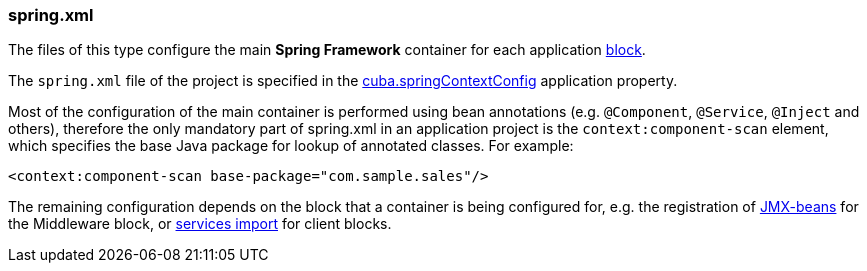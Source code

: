 :sourcesdir: ../../../source

[[spring.xml]]
=== spring.xml

The files of this type configure the main *Spring Framework* container for each application <<app_tiers,block>>. 

The `spring.xml` file of the project is specified in the <<cuba.springContextConfig,cuba.springContextConfig>> application property.

Most of the configuration of the main container is performed using bean annotations (e.g. `@Component`, `@Service`, `@Inject` and others), therefore the only mandatory part of spring.xml in an application project is the `context:component-scan` element, which specifies the base Java package for lookup of annotated classes. For example:

[source, xml]
----
<context:component-scan base-package="com.sample.sales"/>
----

The remaining configuration depends on the block that a container is being configured for, e.g. the registration of <<jmx_beans,JMX-beans>> for the Middleware block, or <<service_import,services import>> for client blocks.

